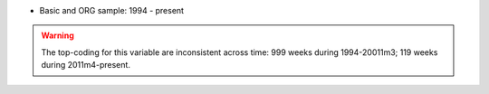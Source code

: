* Basic and ORG sample: 1994 - present

.. warning::
  The top-coding for this variable are inconsistent across time: 999 weeks during 1994-20011m3; 119 weeks during 2011m4-present.
